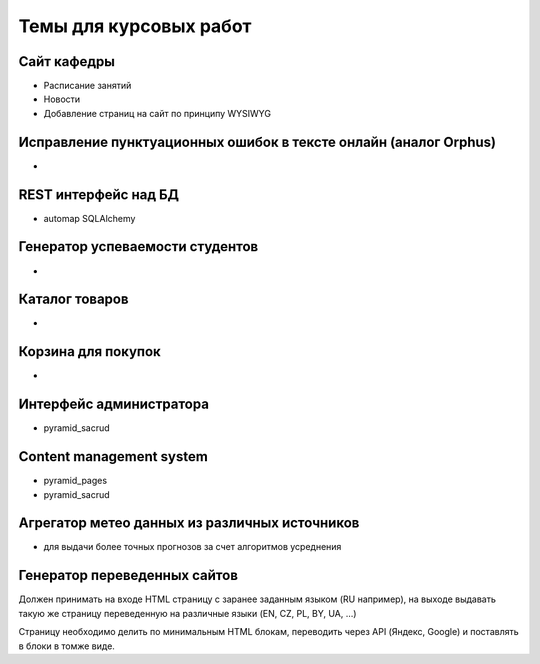 Темы для курсовых работ
=======================

Сайт кафедры
------------

* Расписание занятий
* Новости
* Добавление страниц на сайт по принципу WYSIWYG

Исправление пунктуационных ошибок в тексте онлайн (аналог Orphus)
-----------------------------------------------------------------

*

REST интерфейс над БД
---------------------

* automap SQLAlchemy

Генератор успеваемости студентов
--------------------------------

*

Каталог товаров
---------------

*

Корзина для покупок
-------------------

*

Интерфейс администратора
------------------------

* pyramid_sacrud

Content management system
-------------------------

* pyramid_pages
* pyramid_sacrud

Агрегатор метео данных из различных источников
----------------------------------------------

* для выдачи более точных прогнозов за счет алгоритмов усреднения

Генератор переведенных сайтов
-----------------------------

Должен принимать на входе HTML страницу с заранее заданным языком (RU например),
на выходе выдавать такую же страницу переведенную на различные языки (EN, CZ, PL, BY, UA, ...)

Страницу необходимо делить по минимальным HTML блокам, переводить через API (Яндекс, Google)
и поставлять в блоки в томже виде.

